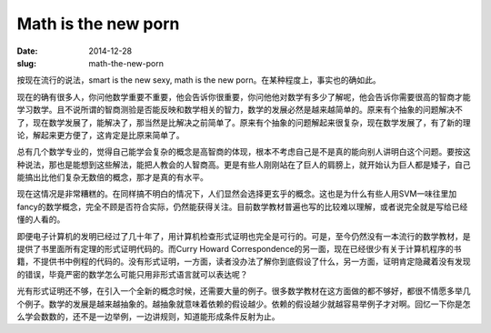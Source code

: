 ====================
Math is the new porn
====================

:date: 2014-12-28
:slug: math-the-new-porn


按现在流行的说法，smart is the new sexy, math is the new porn。在某种程度上，事实也的确如此。

.. more

现在的确有很多人，你问他数学重要不重要，他会告诉你很重要，你问他他对数学有多少了解呢，他会告诉你需要很高的智商才能学习数学。且不说所谓的智商测验是否能反映和数学相关的智力，数学的发展必然是越来越简单的。原来有个抽象的问题解决不了，现在数学发展了，能解决了，那当然是比解决之前简单了。原来有个抽象的问题解起来很复杂，现在数学发展了，有了新的理论，解起来更方便了，这肯定是比原来简单了。

总有几个数学专业的，觉得自己能学会复杂的概念是高智商的体现，根本不考虑自己是不是真的能向别人讲明白这个问题。要按这种说法，那也是能想到这些解法，能把人教会的人智商高。更是有些人刚刚站在了巨人的肩膀上，就开始认为巨人都是矮子，自己能搞出比他们复杂无数倍的概念，那才是真的有水平。

现在这情况是非常糟糕的。在同样搞不明白的情况下，人们显然会选择更玄乎的概念。这也是为什么有些人用SVM一味往里加fancy的数学概念，完全不顾是否符合实际，仍然能获得关注。目前数学教材普遍也写的比较难以理解，或者说完全就是写给已经懂的人看的。

即便电子计算机的发明已经过了几十年了，用计算机检查形式证明也完全是可行的。可是，至今仍然没有一本流行的数学教材，是提供了书里面所有定理的形式证明代码的。而Curry Howard Correspondence的另一面，现在已经很少有关于计算机程序的书籍，不提供书中例程的代码的。没有形式证明，一方面，读者没办法了解你到底假设了什么，另一方面，证明肯定隐藏着没有发现的错误，毕竟严密的数学怎么可能只用非形式语言就可以表达呢？

光有形式证明还不够，在引入一个全新的概念时候，还需要大量的例子。很多数学教材在这方面做的都不够好，都很不情愿多举几个例子。数学的发展是越来越抽象的。越抽象就意味着依赖的假设越少。依赖的假设越少就越容易举例子才对啊。回忆一下你是怎么学会数数的，还不是一边举例，一边讲规则，知道能形成条件反射为止。
